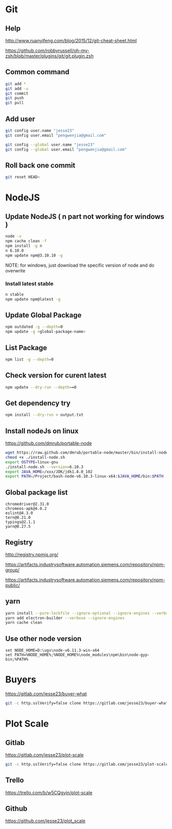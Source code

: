 #+OPTIONS: \n:t
# Note: Above OPTION is not working on site like github
* Git
** Help
   http://www.ruanyifeng.com/blog/2015/12/git-cheat-sheet.html

   https://github.com/robbyrussell/oh-my-zsh/blob/master/plugins/git/git.plugin.zsh
** Common command
#+BEGIN_SRC sh
   git add *
   git add -u
   git commit
   git push
   git pull
#+END_SRC
** Add user
#+BEGIN_SRC sh
   git config user.name "jesse23"
   git config user.email "pengwenjia@gmail.com"

   git config --global user.name "jesse23"
   git config --global user.email "pengwenjia@gmail.com"
#+END_SRC
** Roll back one commit
#+BEGIN_SRC sh
   git reset HEAD~
#+END_SRC
* NodeJS
** Update NodeJS ( n part not working for windows )
#+BEGIN_SRC sh
   node -v
   npm cache clean -f  
   npm install -g n
   n 6.10.0
   npm update npm@3.10.10 -g
#+END_SRC
   NOTE: for windows, just download the specific version of node and do overwrite
*** Install latest stable
#+BEGIN_SRC sh
    n stable
    npm update npm@latest -g
#+END_SRC
** Update Global Package
#+BEGIN_SRC sh
   npm outdated -g --depth=0
   npm update -g <global-package-name>
#+END_SRC
** List Package
#+BEGIN_SRC sh
   npm list -g --depth=0
#+END_SRC
** Check version for curent latest
#+BEGIN_SRC sh
   npm update --dry-run --depth==0
#+END_SRC
** Get dependency try
#+BEGIN_SRC sh
   npm install --dry-run > output.txt
#+END_SRC
** Install nodeJs on linux
   https://github.com/dmrub/portable-node
#+BEGIN_SRC sh
   wget https://raw.github.com/dmrub/portable-node/master/bin/install-node.sh
   chmod +x ./install-node.sh
   export OSTYPE=linux-gnu
   ./install-node.sh --version=6.10.3
   export JAVA_HOME=/xxx/JDK/jdk1.8.0_102
   export PATH=/Project/bash-node-v6.10.3-linux-x64:$JAVA_HOME/bin:$PATH
#+END_SRC
** Global package list
#+BEGIN_SRC
   chromedriver@2.31.0
   chromeos-apk@4.0.2
   eslint@4.3.0
   tern@0.21.0
   typings@2.1.1
   yarn@0.27.5
#+END_SRC
** Registry
   http://registry.npmjs.org/

   https://artifacts.industrysoftware.automation.siemens.com/repository/npm-group/

   https://artifacts.industrysoftware.automation.siemens.com/repository/npm-public/
** yarn 
#+BEGIN_SRC sh
   yarn install --pure-lockfile --ignore-optional --ignore-engines --verbose
   yarn add electron-builder --verbose --ignore-engines
   yarn cache clean
#+END_SRC
** Use other node version
#+BEGIN_SRC shell
   set NODE_HOME=D:\ugs\node-v6.11.3-win-x64
   set PATH=%NODE_HOME%;%NODE_HOME%\node_modules\npm\bin\node-gyp-bin;%PATH%
#+END_SRC
* Buyers
  https://gitlab.com/jesse23/buyer-what
#+BEGIN_SRC sh
  git -c http.sslVerify=false clone https://gitlab.com/jesse23/buyer-what ~/Project/buyer-what
#+END_SRC
* Plot Scale
** Gitlab
   https://gitlab.com/jesse23/plot-scale
#+BEGIN_SRC sh
   git -c http.sslVerify=false clone https://gitlab.com/jesse23/plot-scale D:\views\plot-scale
#+END_SRC
** Trello
   https://trello.com/b/w5CQgyin/plot-scale
** Github
   https://github.com/jesse23/plot_scale

